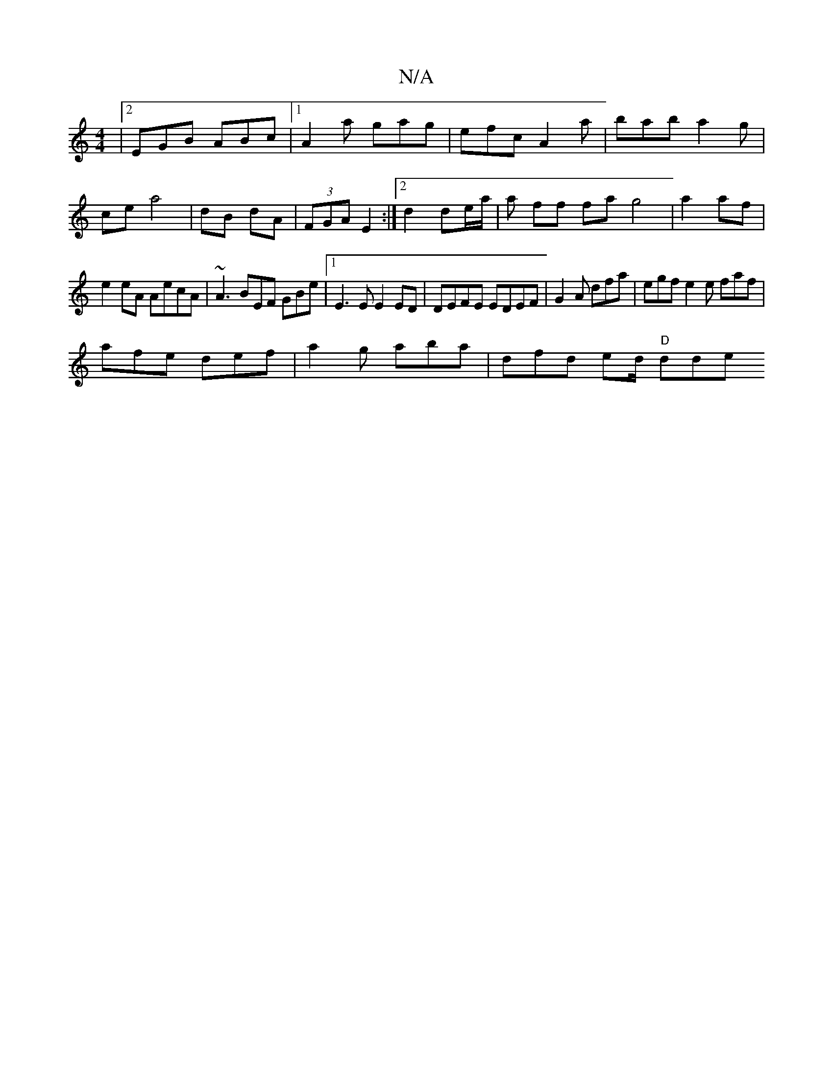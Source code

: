 X:1
T:N/A
M:4/4
R:N/A
K:Cmajor
|2 EGB ABc|1 A2a gag|efc A2a|bab a2'g |
ce a4 | dB dA | (3FGA E2 :|2 d2 de/a/ | a ff fa g4|a2 af |
e2 eA AecA|~A3 BEF GBe|1 E3E E2ED|DEFE EDEF|G2A dfa|egf e2e faf |
afe def | a2 g aba | dfd ed/ "D"dde